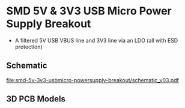 * SMD 5V & 3V3 USB Micro Power Supply Breakout
- A filtered 5V USB VBUS line and 3V3 line via an LDO (all with ESD protection)
** Schematic
[[file:smd-5v-3v3-usbmicro-powersupply-breakout/schematic_v03.pdf]]
** 3D PCB Models
[[file:smd-5v-3v3-usbmicro-powersupply-breakout/pcb_3d_front.png]]
[[file:smd-5v-3v3-usbmicro-powersupply-breakout/pcb_3d_back.png]]
